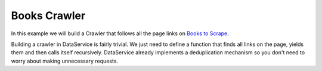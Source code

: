 Books Crawler
============

In this example we will build a Crawler that follows all the page links on `Books to Scrape <https://books.toscrape.com/index.html>`_.

Building a crawler in DataService is fairly trivial.
We just need to define a function that finds all links on the page, yields them and then calls itself recursively.
DataService already implements a deduplication mechanism so you don't need to worry about making unnecessary requests.
